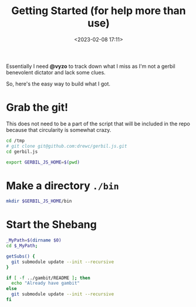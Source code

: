 #+title: Getting Started (for help more than use)
#+date: <2023-02-08 17:11>
#+description: I need an easy way for others to get where I am. This is it
#+filetags: shell git scheme gambit gerbil

Essentially I need *@vyzo* to track down what I miss as I'm not a gerbil benevolent dictator and lack some clues.

So, here's the easy way to build what I got.


* Grab the git!

This does not need to be a part of the script that will be included in the repo because that circularity is somewhat crazy.

#+begin_src bash :session gx-get-started
  cd /tmp
  # git clone git@github.com:drewc/gerbil.js.git
  cd gerbil.js

  export GERBIL_JS_HOME=$(pwd)
#+end_src

#+RESULTS:

* Make a directory =./bin=

#+begin_src bash :session gx-get-started
  mkdir $GERBIL_JS_HOME/bin
#+end_src


* Start the Shebang
#+HEADER: :shebang #!/usr/bin/env bash
#+begin_src bash :tangle ../bin/build.sh :mkdirp t
  _MyPath=$(dirname $0)
  cd $_MyPath;

  getSubs() {
    git submodule update --init --recursive
  }

  if [ -f ../gambit/README ]; then
    echo "Already have gambit"
  else
    git submodule update --init --recursive
  fi


#+end_src

#+RESULTS:
